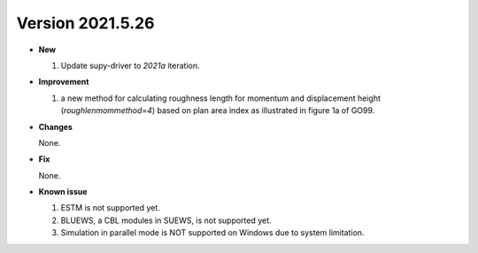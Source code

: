 .. _new_latest:
.. _new_dev:

Version 2021.5.26
======================================================


- **New**

  1. Update supy-driver to `2021a` iteration.


- **Improvement**

  1. a new method for calculating roughness length for momentum and displacement height (`roughlenmommethod=4`) based on plan area index as illustrated in figure 1a of GO99.

- **Changes**

  None.


- **Fix**

  None.


- **Known issue**

  1. ESTM is not supported yet.
  2. BLUEWS, a CBL modules in SUEWS, is not supported yet.
  3. Simulation in parallel mode is NOT supported on Windows
     due to system limitation.



